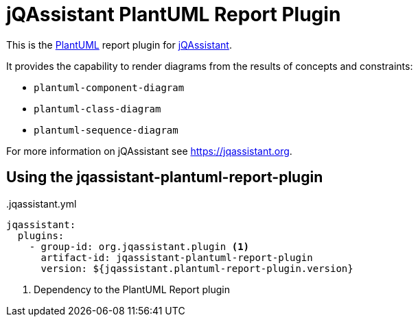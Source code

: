 = jQAssistant PlantUML Report Plugin

This is the https://plantuml.com/[PlantUML^] report plugin for https://jqassistant.org[jQAssistant^].

It provides the capability to render diagrams from the results of concepts and constraints:

* `plantuml-component-diagram`
* `plantuml-class-diagram`
* `plantuml-sequence-diagram`

For more information on jQAssistant see https://jqassistant.org[^].

== Using the jqassistant-plantuml-report-plugin

[source, yaml]
..jqassistant.yml
----
jqassistant:
  plugins:
    - group-id: org.jqassistant.plugin <1>
      artifact-id: jqassistant-plantuml-report-plugin
      version: ${jqassistant.plantuml-report-plugin.version}
----
<1> Dependency to the PlantUML Report plugin
